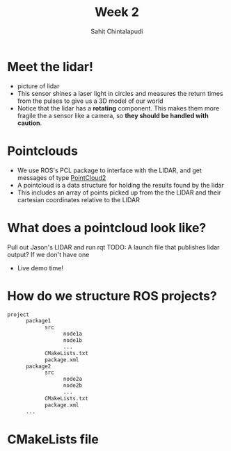 #+TITLE: Week 2
#+AUTHOR: Sahit Chintalapudi
#+EMAIL: schintalapudi@gatech.edu

* Meet the lidar!
- picture of lidar
- This sensor shines a laser light in circles and measures the return times
  from the pulses to give us a 3D model of our world
- Notice that the lidar has a *rotating* component. This makes them more
  fragile the a sensor like a camera, so *they should be handled with caution*.

* Pointclouds
- We use ROS's PCL package to interface with the LIDAR, and get messages of
  type
  [[http://docs.ros.org/api/sensor_msgs/html/msg/PointCloud2.html][PointCloud2]]
- A pointcloud is a data structure for holding the results found by the
  lidar
- This includes an array of points picked up from the the LIDAR and their 
  cartesian coordinates relative to the LIDAR

* What does a pointcloud look like?
#+BEGIN_NOTES
Pull out Jason's LIDAR and run rqt
TODO: A launch file that publishes lidar output? If we don't have one
#+END_NOTES
- Live demo time!

* How do we structure ROS projects?
#+BEGIN_SRC bash
      project
            package1
                  src
                        node1a
                        node1b
                        ...
                  CMakeLists.txt
                  package.xml
            package2
                  src 
                        node2a
                        node2b
                        ...
                  CMakeLists.txt
                  package.xml
            ...
#+END_SRC
* CMakeLists file
